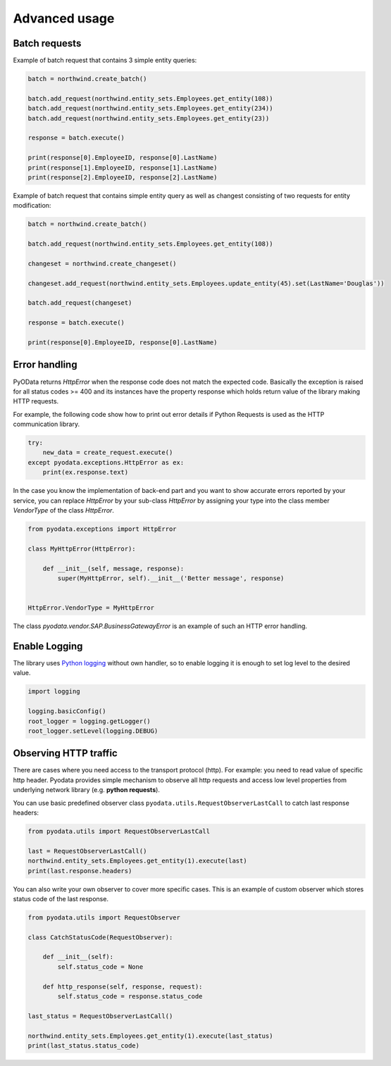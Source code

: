 Advanced usage
==============

Batch requests
--------------

Example of batch request that contains 3 simple entity queries:

.. code-block:: python

    batch = northwind.create_batch()

    batch.add_request(northwind.entity_sets.Employees.get_entity(108))
    batch.add_request(northwind.entity_sets.Employees.get_entity(234))
    batch.add_request(northwind.entity_sets.Employees.get_entity(23))

    response = batch.execute()

    print(response[0].EmployeeID, response[0].LastName)
    print(response[1].EmployeeID, response[1].LastName)
    print(response[2].EmployeeID, response[2].LastName)


Example of batch request that contains simple entity query as well
as changest consisting of two requests for entity modification:

.. code-block:: python

    batch = northwind.create_batch()

    batch.add_request(northwind.entity_sets.Employees.get_entity(108))

    changeset = northwind.create_changeset()

    changeset.add_request(northwind.entity_sets.Employees.update_entity(45).set(LastName='Douglas'))

    batch.add_request(changeset)

    response = batch.execute()

    print(response[0].EmployeeID, response[0].LastName)


Error handling
--------------

PyOData returns *HttpError* when the response code does not match the expected
code. Basically the exception is raised for all status codes >= 400 and its
instances have the property response which holds return value of the library
making HTTP requests.

For example, the following code show how to print out error details if
Python Requests is used as the HTTP communication library.

.. code-block:: python

    try:
        new_data = create_request.execute()
    except pyodata.exceptions.HttpError as ex:
        print(ex.response.text)

In the case you know the implementation of back-end part and you want to show
accurate errors reported by your service, you can replace *HttpError* by your
sub-class *HttpError* by assigning your type into the class member *VendorType* of
the class *HttpError*.

.. code-block:: python

    from pyodata.exceptions import HttpError

    class MyHttpError(HttpError):

        def __init__(self, message, response):
            super(MyHttpError, self).__init__('Better message', response)


    HttpError.VendorType = MyHttpError


The class *pyodata.vendor.SAP.BusinessGatewayError* is an example of such
an HTTP error handling.

Enable Logging
--------------

.. _Python logging: https://docs.python.org/3/library/logging.html

The library uses `Python logging`_ without own handler, so to enable logging
it is enough to set log level to the desired value.

.. code-block:: python

    import logging

    logging.basicConfig()
    root_logger = logging.getLogger()
    root_logger.setLevel(logging.DEBUG)

Observing HTTP traffic
----------------------

There are cases where you need access to the transport protocol (http). For
example: you need to read value of specific http header. Pyodata provides
simple mechanism to observe all http requests and access low level properties
from underlying network library (e.g. **python requests**).

You can use basic predefined observer class
``pyodata.utils.RequestObserverLastCall`` to catch last response headers:

.. code-block:: python

    from pyodata.utils import RequestObserverLastCall

    last = RequestObserverLastCall()
    northwind.entity_sets.Employees.get_entity(1).execute(last)
    print(last.response.headers)

You can also write your own observer to cover more specific cases. This is an example of
custom observer which stores status code of the last response.

.. code-block:: python

    from pyodata.utils import RequestObserver

    class CatchStatusCode(RequestObserver):

        def __init__(self):
            self.status_code = None

        def http_response(self, response, request):
            self.status_code = response.status_code

    last_status = RequestObserverLastCall()

    northwind.entity_sets.Employees.get_entity(1).execute(last_status)
    print(last_status.status_code)
